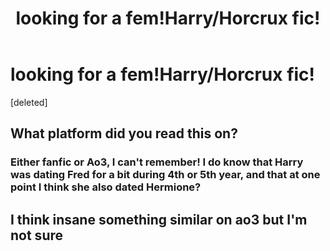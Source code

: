 #+TITLE: looking for a fem!Harry/Horcrux fic!

* looking for a fem!Harry/Horcrux fic!
:PROPERTIES:
:Score: 3
:DateUnix: 1607401894.0
:DateShort: 2020-Dec-08
:FlairText: What's That Fic?
:END:
[deleted]


** What platform did you read this on?
:PROPERTIES:
:Author: gammily
:Score: 1
:DateUnix: 1607483936.0
:DateShort: 2020-Dec-09
:END:

*** Either fanfic or Ao3, I can't remember! I do know that Harry was dating Fred for a bit during 4th or 5th year, and that at one point I think she also dated Hermione?
:PROPERTIES:
:Author: a_kachoo
:Score: 1
:DateUnix: 1607628251.0
:DateShort: 2020-Dec-10
:END:


** I think insane something similar on ao3 but I'm not sure
:PROPERTIES:
:Author: Aniki356
:Score: 1
:DateUnix: 1607486553.0
:DateShort: 2020-Dec-09
:END:
